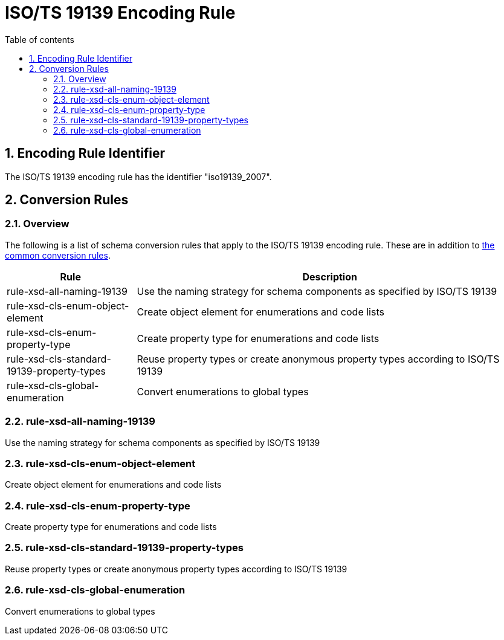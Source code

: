 :doctype: book
:encoding: utf-8
:lang: en
:toc: macro
:toc-title: Table of contents
:toclevels: 5

:toc-position: left

:appendix-caption: Annex

:numbered:
:sectanchors:
:sectnumlevels: 5

[[ISOTS_19139_Encoding_Rule]]
= ISO/TS 19139 Encoding Rule

[[Encoding_Rule_Identifier]]
== Encoding Rule Identifier

The ISO/TS 19139 encoding rule has the identifier "iso19139_2007".

[[Conversion_Rules]]
== Conversion Rules

[[Overview]]
=== Overview

The following is a list of schema conversion rules that apply to the
ISO/TS 19139 encoding rule. These are in addition to
xref:./Conversion_Rule_Basics.adoc[the common conversion
rules].

[cols="1,3",options="header"]
|===
|Rule |Description

|rule-xsd-all-naming-19139 |Use the naming strategy for schema
components as specified by ISO/TS 19139

|rule-xsd-cls-enum-object-element |Create object element for
enumerations and code lists

|rule-xsd-cls-enum-property-type |Create property type for enumerations
and code lists

|rule-xsd-cls-standard-19139-property-types |Reuse property types or
create anonymous property types according to ISO/TS 19139

|rule-xsd-cls-global-enumeration |Convert enumerations to global types
|===

[[rule-xsd-all-naming-19139]]
=== rule-xsd-all-naming-19139

Use the naming strategy for schema components as specified by ISO/TS
19139

[[rule-xsd-cls-enum-object-element]]
=== rule-xsd-cls-enum-object-element

Create object element for enumerations and code lists

[[rule-xsd-cls-enum-property-type]]
=== rule-xsd-cls-enum-property-type

Create property type for enumerations and code lists

[[rule-xsd-cls-standard-19139-property-types]]
=== rule-xsd-cls-standard-19139-property-types

Reuse property types or create anonymous property types according to
ISO/TS 19139

[[rule-xsd-cls-global-enumeration]]
=== rule-xsd-cls-global-enumeration

Convert enumerations to global types
